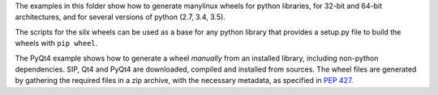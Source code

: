 The examples in this folder show how to generate manylinux wheels for python libraries, for 32-bit and 64-bit architectures, and for several versions of python (2.7, 3.4, 3.5).

The scripts for the silx wheels can be used as a base for any python library that provides a setup.py file to build the wheels with ``pip wheel``.

The PyQt4 example shows how to generate a wheel *manually* from an installed library, including non-python dependencies.
SIP, Qt4 and PyQt4 are downloaded, compiled and installed from sources. The wheel files are generated by gathering the required files in a zip archive, with the necessary metadata, as specified in `PEP 427 <https://www.python.org/dev/peps/pep-0427/#file-name-convention>`_.
